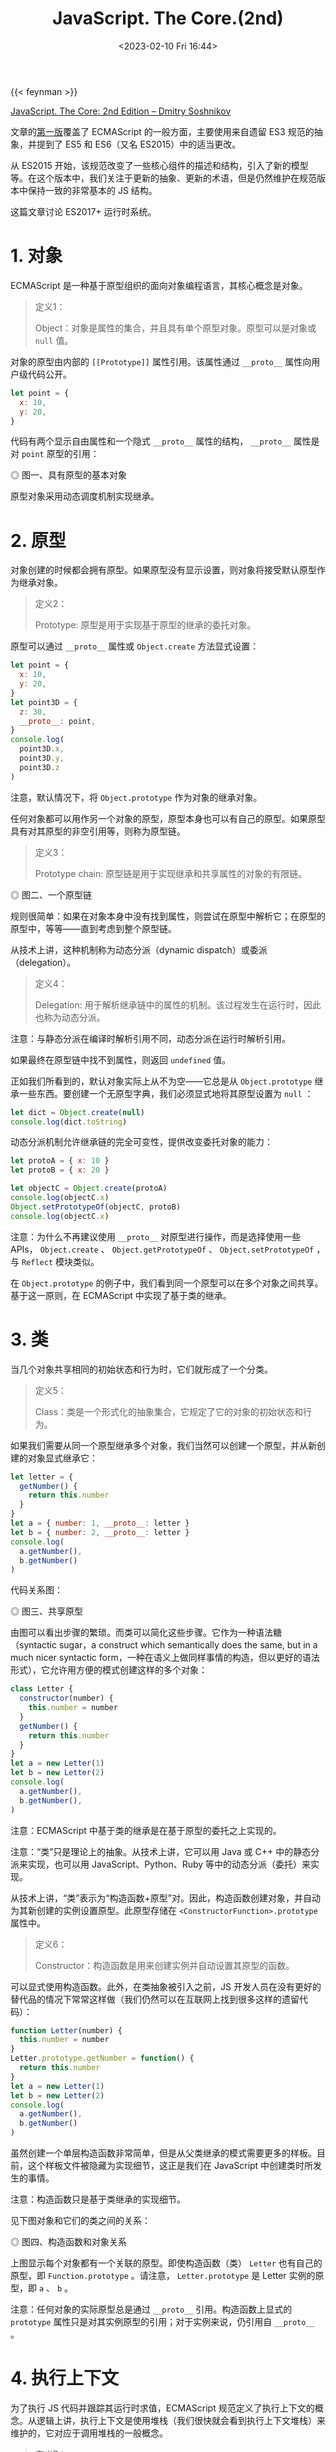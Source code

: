 #+TITLE: JavaScript. The Core.(2nd)
#+DATE: <2023-02-10 Fri 16:44>
#+TAGS[]: 技术 JavaScript

{{< feynman >}}

[[http://dmitrysoshnikov.com/ecmascript/javascript-the-core-2nd-edition/][JavaScript. The Core: 2nd Edition – Dmitry Soshnikov]]

文章的[[http://dmitrysoshnikov.com/ecmascript/javascript-the-core/][第一版]]覆盖了 ECMAScript 的一般方面，主要使用来自遗留 ES3 规范的抽象，并提到了 ES5 和 ES6（又名 ES2015）中的适当更改。

从 ES2015 开始，该规范改变了一些核心组件的描述和结构，引入了新的模型等。在这个版本中，我们关注于更新的抽象、更新的术语，但是仍然维护在规范版本中保持一致的非常基本的 JS 结构。

这篇文章讨论 ES2017+ 运行时系统。

* 1. 对象

ECMAScript 是一种基于原型组织的面向对象编程语言，其核心概念是对象。

#+BEGIN_QUOTE
定义1：

Object：对象是属性的集合，并且具有单个原型对象。原型可以是对象或 =null= 值。
#+END_QUOTE

对象的原型由内部的 =[[Prototype]]= 属性引用。该属性通过 =__proto__= 属性向用户级代码公开。

#+BEGIN_SRC js
let point = {
  x: 10,
  y: 20,
}
#+END_SRC

代码有两个显示自由属性和一个隐式 =__proto__= 属性的结构， =__proto__= 属性是对 =point= 原型的引用：

#+BEGIN_EXPORT html
<img src="/images/js-the-core-2nd-edition-0.svg" alt="图一、具有原型的基本对象">
<span class="caption">◎ 图一、具有原型的基本对象</span>
#+END_EXPORT

原型对象采用动态调度机制实现继承。

* 2. 原型

对象创建的时候都会拥有原型。如果原型没有显示设置，则对象将接受默认原型作为继承对象。

#+BEGIN_QUOTE
定义2：

Prototype: 原型是用于实现基于原型的继承的委托对象。
#+END_QUOTE

原型可以通过 =__proto__= 属性或 =Object.create=  方法显式设置：

#+BEGIN_SRC js
let point = {
  x: 10,
  y: 20,
}
let point3D = {
  z: 30,
  __proto__: point,
}
console.log(
  point3D.x,
  point3D.y,
  point3D.z
)
#+END_SRC

注意，默认情况下，将 =Object.prototype= 作为对象的继承对象。

任何对象都可以用作另一个对象的原型，原型本身也可以有自己的原型。如果原型具有对其原型的非空引用等，则称为原型链。

#+BEGIN_QUOTE
定义3：

Prototype chain: 原型链是用于实现继承和共享属性的对象的有限链。
#+END_QUOTE

#+BEGIN_EXPORT html
<img src="/images/js-the-core-2nd-edition-1.svg" alt="图二、一个原型链">
<span class="caption">◎ 图二、一个原型链</span>
#+END_EXPORT

规则很简单：如果在对象本身中没有找到属性，则尝试在原型中解析它；在原型的原型中，等等——直到考虑到整个原型链。

从技术上讲，这种机制称为动态分派（dynamic dispatch）或委派（delegation）。

#+BEGIN_QUOTE
定义4：

Delegation: 用于解析继承链中的属性的机制。该过程发生在运行时，因此也称为动态分派。
#+END_QUOTE

注意：与静态分派在编译时解析引用不同，动态分派在运行时解析引用。

如果最终在原型链中找不到属性，则返回 =undefined= 值。

正如我们所看到的，默认对象实际上从不为空——它总是从 =Object.prototype= 继承一些东西。要创建一个无原型字典，我们必须显式地将其原型设置为 =null= ：

#+BEGIN_SRC js
let dict = Object.create(null)
console.log(dict.toString)
#+END_SRC

动态分派机制允许继承链的完全可变性，提供改变委托对象的能力：

#+BEGIN_SRC js
let protoA = { x: 10 }
let protoB = { x: 20 }

let objectC = Object.create(protoA)
console.log(objectC.x)
Object.setPrototypeOf(objectC, protoB)
console.log(objectC.x)
#+END_SRC

注意：为什么不再建议使用 =__proto__= 对原型进行操作，而是选择使用一些 APIs， =Object.create= 、 =Object.getPrototypeOf= 、 =Object.setPrototypeOf= ，与 =Reflect= 模块类似。

在 =Object.prototype=  的例子中，我们看到同一个原型可以在多个对象之间共享。基于这一原则，在 ECMAScript 中实现了基于类的继承。

* 3. 类

当几个对象共享相同的初始状态和行为时，它们就形成了一个分类。

#+BEGIN_QUOTE
定义5：

Class：类是一个形式化的抽象集合，它规定了它的对象的初始状态和行为。
#+END_QUOTE

如果我们需要从同一个原型继承多个对象，我们当然可以创建一个原型，并从新创建的对象显式继承它：

#+BEGIN_SRC js
let letter = {
  getNumber() {
    return this.number
  }
}
let a = { number: 1, __proto__: letter }
let b = { number: 2, __proto__: letter }
console.log(
  a.getNumber(),
  b.getNumber()
)
#+END_SRC

代码关系图：

#+BEGIN_EXPORT html
<img src="/images/js-the-core-2nd-edition-2.svg" alt="图三、共享原型">
<span class="caption">◎ 图三、共享原型</span>
#+END_EXPORT

由图可以看出步骤的繁琐。而类可以简化这些步骤。它作为一种语法糖（syntactic sugar，a construct which semantically does the same, but in a much nicer syntactic form，一种在语义上做同样事情的构造，但以更好的语法形式），它允许用方便的模式创建这样的多个对象：

#+BEGIN_SRC js
class Letter {
  constructor(number) {
    this.number = number
  }
  getNumber() {
    return this.number
  }
}
let a = new Letter(1)
let b = new Letter(2)
console.log(
  a.getNumber(),
  b.getNumber(),
)
#+END_SRC

注意：ECMAScript 中基于类的继承是在基于原型的委托之上实现的。

注意：“类”只是理论上的抽象。从技术上讲，它可以用 Java 或 C++ 中的静态分派来实现，也可以用 JavaScript、Python、Ruby 等中的动态分派（委托）来实现。

从技术上讲，“类”表示为“构造函数+原型”对。因此，构造函数创建对象，并自动为其新创建的实例设置原型。此原型存储在 =<ConstructorFunction>.prototype= 属性中。

#+BEGIN_QUOTE
定义6：

Constructor：构造函数是用来创建实例并自动设置其原型的函数。
#+END_QUOTE

可以显式使用构造函数。此外，在类抽象被引入之前，JS 开发人员在没有更好的替代品的情况下常常这样做（我们仍然可以在互联网上找到很多这样的遗留代码）：

#+BEGIN_SRC js
function Letter(number) {
  this.number = number
}
Letter.prototype.getNumber = function() {
  return this.number
}
let a = new Letter(1)
let b = new Letter(2)
console.log(
  a.getNumber(),
  b.getNumber()
)
#+END_SRC

虽然创建一个单层构造函数非常简单，但是从父类继承的模式需要更多的样板。目前，这个样板文件被隐藏为实现细节，这正是我们在 JavaScript 中创建类时所发生的事情。

注意：构造函数只是基于类继承的实现细节。

见下图对象和它们的类之间的关系：

#+BEGIN_EXPORT html
<img src="/images/js-the-core-2nd-edition-3.webp" alt="图四、构造函数和对象关系">
<span class="caption">◎ 图四、构造函数和对象关系</span>
#+END_EXPORT

上图显示每个对象都有一个关联的原型。即使构造函数（类） =Letter= 也有自己的原型，即 =Function.prototype= 。请注意， =Letter.prototype= 是 Letter 实例的原型，即 =a= 、 =b= 。

注意：任何对象的实际原型总是通过 =__proto__= 引用。构造函数上显式的 =prototype= 属性只是对其实例原型的引用；对于实例来说，仍引用自 =__proto__= 。

* 4. 执行上下文

为了执行 JS 代码并跟踪其运行时求值，ECMAScript 规范定义了执行上下文的概念。从逻辑上讲，执行上下文是使用堆栈（我们很快就会看到执行上下文堆栈）来维护的，它对应于调用堆栈的一般概念。

#+BEGIN_QUOTE
定义7：

Execution context：执行上下文是用于跟踪代码的运行时评估的规范装置。
#+END_QUOTE

ECMAScript 代码有几种类型：全局代码、函数代码、eval 代码和模块代码；每段代码在其执行上下文中被评估。不同的代码类型及其相应的对象可能会影响执行上下文的结构：例如，生成器函数将它们的生成器对象保存在上下文中。

一个递归函数调用：

#+BEGIN_SRC js
function recursive(flag) {
  if (flag === 2) return
  recursive(++flag)
}
recursive(0)
#+END_SRC

当一个函数被调用时，一个新的执行上下文被创建，并被推到堆栈上——此时它成为一个活跃的执行上下文。当函数返回时，它的上下文从堆栈中弹出。

调用另一个上下文的上下文称为调用方。因此，正被调用的上下文是被调用者。在我们的示例中， =recursive= 函数扮演两个角色：被调用方和调用方的关系——当递归调用自身时。

#+BEGIN_QUOTE
定义8：

Execution context stack：执行上下文堆栈是一种LIFO结构，用于维护控制流和执行顺序。
#+END_QUOTE

对以上例子，有以下堆栈“push-pop”修改：

#+BEGIN_EXPORT html
<img src="/images/js-the-core-2nd-edition-4.webp" alt="图五、执行上下文堆栈">
<span class="caption">◎ 图五、执行上下文堆栈</span>
#+END_EXPORT

还可以看到，全局上下文总是在堆栈的底部，它是在执行任何其他上下文之前创建的。

一般来说，一个上下文的代码会运行到完成，然而正如我们上面提到的，一些对象——比如生成器，可能会违反堆栈的 LIFO 顺序。生成器函数可以挂起其运行上下文，并在完成之前将其从堆栈中移除。生成器再次激活后，其上下文将恢复并再次压入堆栈：

#+BEGIN_SRC js
function *gen() {
  yield 1
  return 2
}
let g = gen()
console.log(
  g.next().value,
  g.next().value
)
#+END_SRC

这里的 =yield= 语句将值返回给调用者，并弹出上下文。在第二次 =next= 调用时，相同的上下文再次被压入堆栈，然后继续。这样的上下文可能比创建它的调用者活得更久，因此违反了 LIFO 结构。

现在将讨论执行上下文的重要部分；特别是，明白 ECMAScript 运行时如何管理变量存储，以及由嵌套代码块创建的作用域。这就是词法环境（lexical environment）的一般概念，在 JS 中用于存储数据，并通过闭包机制解决“Funarg 问题”。

* 5. 环境

每个执行上下文都有一个关联的词法环境。

#+BEGIN_QUOTE
定义9：

Lexical environment：词法环境是一种结构，用于定义上下文中出现的标识符与其值之间的关联。每个环境都可以引用一个可选的父环境。
#+END_QUOTE

因此，环境是定义在作用域中的变量、函数和类的存储。

从技术上讲，环境是一对，由环境记录（将标识符映射到值的实际存储表）和对父对象的引用（可以是 =null= ）组成。

代码：

#+BEGIN_SRC js
let x = 10
let y = 20
function foo(z) {
  let x = 100
  return x + y + z
}
foo(30)
#+END_SRC

全局上下文的环境结构和 =foo= 函数的上下文看起来如下：

#+BEGIN_EXPORT html
<img src="/images/js-the-core-2nd-edition-5.webp" alt="图五、环境链">
<span class="caption">◎ 图五、环境链</span>
#+END_EXPORT

逻辑上，这类似于原型链。标识符解析的规则非常相似：如果在自己的环境中没有找到变量，则尝试在父环境中、在父环境的父环境中等等查找它——直到考虑了整个环境链。

#+BEGIN_QUOTE
定义10：

Identifier resolution：解析环境链中变量（绑定）的过程。未解析的绑定结果为 =ReferenceError= 。
#+END_QUOTE

这解释了为什么变量 =x= 被解析为 =100= ，而不是 =10= ——它直接在 =foo= 的自身环境中找到；为什么我们可以访问参数 =z= ——它也只是存储在激活环境中；以及为什么我们可以访问变量 =y= ——它在父环境中找到。

与原型类似，同一父环境可以由多个子环境共享：例如两个全局功能共享相同的全局环境。

环境记录因类型而异。有对象环境记录和声明性环境记录。在声明性记录之上还有函数环境记录和模块环境记录。每种类型的记录都具有特定于它的属性。但是，标识符解析的通用机制在所有环境中都是通用的，并且不依赖于记录的类型。

对象环境记录的示例可以是全局环境的记录。这样的记录也有关联的绑定对象，绑定对象可以存储记录的某些属性，但不存储其他属性，反之亦然。绑定对象也可以作为 =this= 值提供。

#+BEGIN_SRC js
var x = 10
let y = 20
console.log(
  x,
  y
)
console.log(
  this.x,
  this.y
)
this['not valid ID'] = 30
console.log(
  this['not valid ID'] // 30
)
#+END_SRC

下图是对代码的描述：

#+BEGIN_EXPORT html
<img src="/images/js-the-core-2nd-edition-6.webp" alt="图七、绑定对象">
<span class="caption">◎ 图七、绑定对象</span>
#+END_EXPORT

注意，绑定对象的存在是为了覆盖遗留结构，如 =var= -声明和 =with= -语句，它们也将其对象作为绑定对象提供。这些是历史原因，当环境被表示为简单对象时。目前，环境模型已经优化了很多，但是结果是我们不能再将绑定作为属性来访问。

* 6. 闭包

ECMAScript 中的函数是一等的。这个概念是函数式编程的基础。

#+BEGIN_QUOTE
定义11：

First-class function：可以作为正常数据参与的函数：存储在变量中、作为参数传递或作为另一个函数的值返回。
#+END_QUOTE

与第一类函数的概念有关的是所谓的Funarg问题（或“函数论元问题”）。当一个函数必须处理自由变量时，问题就出现了。

#+BEGIN_QUOTE
定义12：

Free variable：一个既不是参数也不是函数局部变量的变量。
#+END_QUOTE

通过代码了解 Funarg 问题：

#+BEGIN_SRC js
let x = 10
function foo() {
  console.log(x)
}
function bar(funArg) {
  let x = 20
  funArg()
}
bar(foo)
#+END_SRC

对于函数 =foo= ，变量 =x= 是自由的。当 =foo= 函数被激活时（通过 =funArg= 参数）——它应该在哪里解析 =x= 绑定？从创建函数的外部作用域，还是从调用函数的调用方作用域？正如我们所看到的，调用者，即 =bar= 函数，也为 =x= ——提供了值为 =20= 的绑定。

上述用例被称为向下寻优问题，即在确定绑定的正确环境时的模糊性：它应该是创作时的环境，还是调用时的环境？

这可以通过使用静态作用域（即创建时间的作用域）的协议来解决。

#+BEGIN_QUOTE
定义13：

Static scope：一种语言实现了静态作用域，只要通过查看源代码就可以确定绑定在哪个环境中被解析。
#+END_QUOTE

静态作用域有时也被称为词法作用域，因此词法环境命名。

从技术上讲，静态作用域是通过捕获创建函数的环境来实现的。

示例中， =foo= 函数捕获的环境是全局环境：

* 7. this

* 8. Realm

参考资料

1. https://stackoverflow.com/questions/49832187/how-to-understand-js-realms
2. https://weizman.github.io/page-what-is-a-realm-in-js/

* 9. Job

* 10. Agent

#+BEGIN_QUOTE
ECMAScript is a programming language and its runtime system has core components. It uses a prototype-based delegation mechanism to implement inheritance and shared properties. The concept of lexical environments is used to store data and solve the Funarg problem with the mechanism of closures. The this value is dynamically scoped and is implicitly passed to the code of a context. Execution contexts are associated with a particular code realm which provides the global environment for this context. The main entry point to a program is the initial script which is loaded and evaluated. Async functions can await for promises and enqueue promise jobs. SharedArrayBuffers can be used to share data between agents.

Summarized by Universal Summarizer https://labs.kagi.com/ai/sum
#+END_QUOTE
